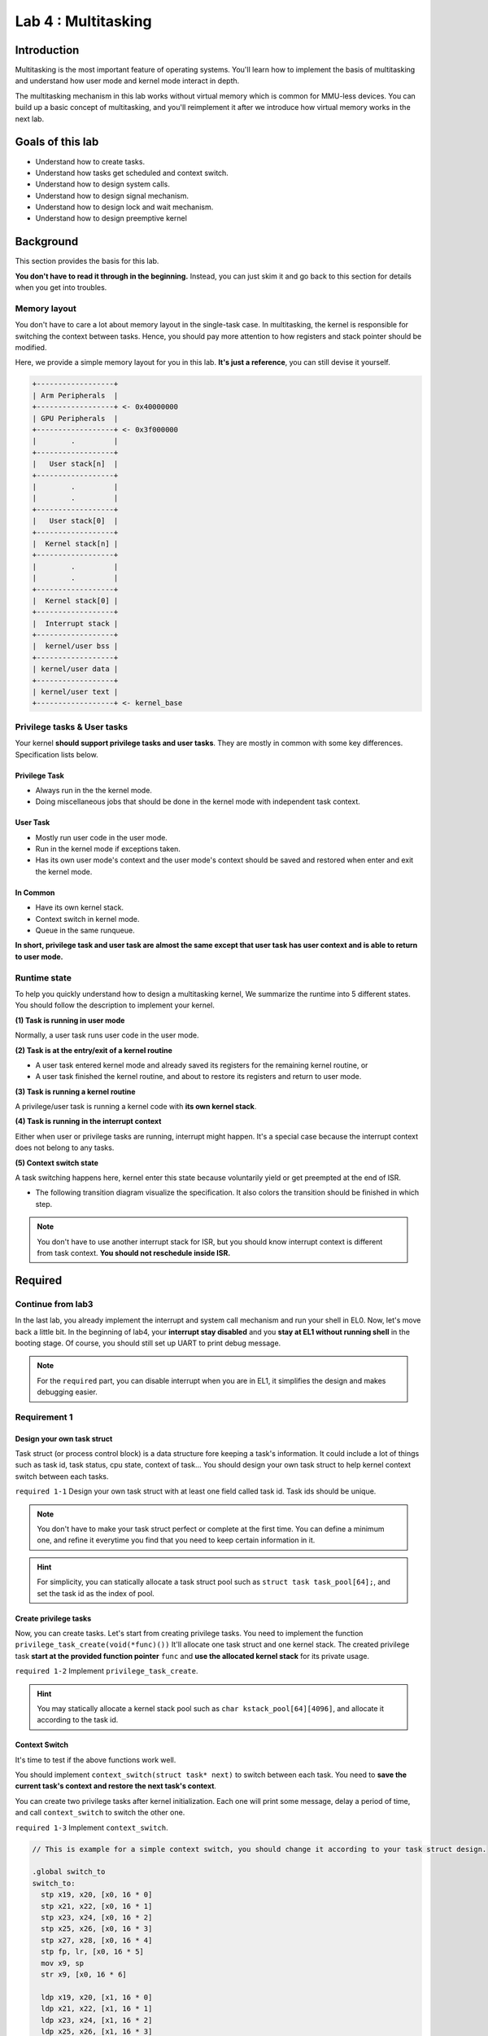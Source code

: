 ====================
Lab 4 : Multitasking
====================


***************
Introduction
***************

Multitasking is the most important feature of operating systems.
You'll learn how to implement the basis of multitasking and understand how user mode and kernel mode interact in depth.

The multitasking mechanism in this lab works without virtual memory which is common for MMU-less devices.
You can build up a basic concept of multitasking, and you'll reimplement it after we introduce how virtual memory works in the next lab.

*******************
Goals of this lab
*******************

* Understand how to create tasks. 

* Understand how tasks get scheduled and context switch.

* Understand how to design system calls.

* Understand how to design signal mechanism.

* Understand how to design lock and wait mechanism.

* Understand how to design preemptive kernel

*******************
Background
*******************

This section provides the basis for this lab.

**You don't have to read it through in the beginning.**
Instead, you can just skim it and go back to this section for details when you get into troubles.

Memory layout
=================

You don't have to care a lot about memory layout in the single-task case.
In multitasking, the kernel is responsible for switching the context between tasks.
Hence, you should pay more attention to how registers and stack pointer should be modified.

Here, we provide a simple memory layout for you in this lab.
**It's just a reference**, you can still devise it yourself.

.. code:: c

  +------------------+
  | Arm Peripherals  | 
  +------------------+ <- 0x40000000
  | GPU Peripherals  | 
  +------------------+ <- 0x3f000000
  |        .         | 
  +------------------+ 
  |   User stack[n]  | 
  +------------------+ 
  |        .         | 
  |        .         | 
  +------------------+ 
  |   User stack[0]  | 
  +------------------+ 
  |  Kernel stack[n] | 
  +------------------+ 
  |        .         | 
  |        .         | 
  +------------------+ 
  |  Kernel stack[0] | 
  +------------------+ 
  |  Interrupt stack | 
  +------------------+ 
  |  kernel/user bss | 
  +------------------+ 
  | kernel/user data | 
  +------------------+ 
  | kernel/user text | 
  +------------------+ <- kernel_base

Privilege tasks & User tasks
============================

Your kernel **should support privilege tasks and user tasks**.
They are mostly in common with some key differences.
Specification lists below.


Privilege Task
----------------

* Always run in the the kernel mode.

* Doing miscellaneous jobs that should be done in the kernel mode with independent task context.
  
User Task
----------------

* Mostly run user code in the user mode.

* Run in the kernel mode if exceptions taken.

* Has its own user mode's context and the user mode's context should be saved and restored when enter and exit the kernel mode.

In Common
----------------

* Have its own kernel stack.

* Context switch in kernel mode.

* Queue in the same runqueue.

**In short, privilege task and user task are almost the same except that user task has user context and is able to return to user mode.**


.. _runtime_state:

Runtime state
=================

To help you quickly understand how to design a multitasking kernel, We summarize the runtime into 5 different states.
You should follow the description to implement your kernel.

**(1) Task is running in user mode**

Normally, a user task runs user code in the user mode.

**(2) Task is at the entry/exit of a kernel routine**

* A user task entered kernel mode and already saved its registers for the remaining kernel routine, or

* A user task finished the kernel routine, and about to restore its registers and return to user mode.

**(3) Task is running a kernel routine**

A privilege/user task is running a kernel code with **its own kernel stack**.

**(4) Task is running in the interrupt context**

Either when user or privilege tasks are running, interrupt might happen.
It's a special case because the interrupt context does not belong to any tasks.

**(5) Context switch state**

A task switching happens here, kernel enter this state because voluntarily yield or get preempted at the end of ISR.

* The following transition diagram visualize the specification.
  It also colors the transition should be finished in which step.

.. image:: img/lab4_2.png


.. note::
  You don't have to use another interrupt stack for ISR, but you should know interrupt context is different from task context.
  **You should not reschedule inside ISR.**


***********
Required
***********

Continue from lab3
===================

In the last lab, you already implement the interrupt and system call mechanism and run your shell in EL0.
Now, let's move back a little bit.
In the beginning of lab4, your **interrupt stay disabled** and you **stay at EL1 without running shell** in the booting stage.
Of course, you should still set up UART to print debug message.

.. note::
  For the ``required`` part, you can disable interrupt when you are in EL1, it simplifies the design and makes debugging easier.

Requirement 1
==============

Design your own task struct 
---------------------------

Task struct (or process control block) is a data structure fore keeping a task's information.
It could include a lot of things such as task id, task status, cpu state, context of task...
You should design your own task struct to help kernel context switch between each tasks.

``required 1-1`` Design your own task struct with at least one field called task id. Task ids should be unique.

.. note::
  You don't have to make your task struct perfect or complete at the first time.
  You can define a minimum one, and refine it everytime you find that you need to keep certain information in it.

.. hint::
  For simplicity, you can statically allocate a task struct pool such as ``struct task task_pool[64];``, and set the task id as the index of pool.


Create privilege tasks
----------------------

Now, you can create tasks.
Let's start from creating privilege tasks.
You need to implement the function ``privilege_task_create(void(*func)())`` 
It'll allocate one task struct and one kernel stack.
The created privilege task **start at the provided function pointer** ``func`` and **use the allocated kernel stack** for its private usage.

``required 1-2`` Implement ``privilege_task_create``.

.. hint::
  You may statically allocate a kernel stack pool such as ``char kstack_pool[64][4096]``, and allocate it according to the task id.

Context Switch
--------------

It's time to test if the above functions work well.

You should implement ``context_switch(struct task* next)`` to switch between each task.
You need to **save the current task's context and restore the next task's context**.

You can create two privilege tasks after kernel initialization.
Each one will print some message, delay a period of time, and call ``context_switch`` to switch the other one.

``required 1-3`` Implement ``context_switch``.

.. image:: img/lab4_0.gif

.. code::
  
  // This is example for a simple context switch, you should change it according to your task struct design.

  .global switch_to
  switch_to:
    stp x19, x20, [x0, 16 * 0]
    stp x21, x22, [x0, 16 * 1]
    stp x23, x24, [x0, 16 * 2]
    stp x25, x26, [x0, 16 * 3]
    stp x27, x28, [x0, 16 * 4]
    stp fp, lr, [x0, 16 * 5]
    mov x9, sp
    str x9, [x0, 16 * 6]
  
    ldp x19, x20, [x1, 16 * 0]
    ldp x21, x22, [x1, 16 * 1]
    ldp x23, x24, [x1, 16 * 2]
    ldp x25, x26, [x1, 16 * 3]
    ldp x27, x28, [x1, 16 * 4]
    ldp fp, lr, [x1, 16 * 5]
    ldr x9, [x1, 16 * 6]
    mov sp,  x9
    msr tpidr_el1, x1
    ret

  .global get_current
  get_current:
    mrs x0, tpidr_el1

  #define current get_current();

  extern struct task* get_current();

  void context_switch(struct task* next){
    struct task* prev = current;
    switch_to(prev, next);
  }


Scheduler
---------

It's hard for tasks to know which task it suppose to switch to
, so you need a scheduler.
The scheduler finds the next task to be run and context switch to it.

Put task into runqueue
^^^^^^^^^^^^^^^^^^^^^^^^

There are runnable tasks and non-runnable tasks.
You can create a data structure called runqueue for CPU.
Runnable tasks will be put into runqueue and scheduler can pick one from runqueue and switch to it.

``required 1-4`` In the end of ``privilege_task_create``, put the task into the runqueue.

Schedule a task
^^^^^^^^^^^^^^^^^^^^^^^^

After runnable tasks are in the runqueue, you can use an arbitrary scheduling algorithm to pick a task from runqueue.
You need to implement a **round-robin scheduling algorithm** in this lab.

After you have your own scheduler and runqueue, you should provide a function call ``schedule()``.
It picks the next task according to it scheduling policy and use ``context_switch`` to switch to it.

``required 1-5`` Replace ``context_switch`` with ``schedule`` in the privilege tasks, you should be able to create more than 2 tasks and switch between them.


Idle task
---------

Idle task is always runnable.
When there is no other runnable task, it get scheduled and run to prevent a non-deterministic state of CPU.

.. hint::
  You may statically define a startup privilege task, and the task do the following jobs 

    1. Setup the kernel after booted by GPU.
    2. Call ``privilege_task_create`` to create the second task.
    3. Enter idle state, and now the startup task becomes the idle task.
    4. In idle state, repeatly call ``schedule`` in an infinite loop, the idle task get switched out if there is another runnable task.

Pitfall
----------

* If you don't implement preemptive kernel, privilege tasks should always explicitly call ``schedule`` at some time to switch another task.
  Otherwise, CPU will never run other tasks.

* Do not return from privilege task's routine, you should call ``exit`` to end a privilege task. (introduce later)


Runtime state transition example
---------------------------------

.. image:: img/lab4_3.png

Requirement 2
==============

Timer Interrupt
---------------

Timer interrupts CPU periodically, we can use it for time sharing system.
Timer interrupt handler will update current task's running time and check if it used up it time in this epoch.
If yes, it sets the reschedule flag of the current task to indicate that task need to call ``schedule`` to yield CPU later on.

``required 2-1`` Reimplement the core timer handler, it updates the current task's reschedule flag.

``required 2-2`` Create more than 2 privilege tasks. Each of them keeps checking the reschedule flag. If the flag is set, it prints some message, clears reschedule flag and issue ``schedule`` .

.. note::
  * You need to enable interrupt in EL1 here to test this requirement's functionality

  * After you implement user task( in the later section ), you can disable interrupt in EL1 for simplicity and you can still get the full score for ``required``.

Runtime state transition example
---------------------------------

.. image:: img/lab4_4.png

Requirement 3
==============

User task
-----------

Besides privilege tasks, you'll also need user tasks with less privilege for safety and security.

User mode context
^^^^^^^^^^^^^^^^^^

You're going to implement multitasking in user mode now.
You already know that user mode's general registers are saved at the top of kernel stack.
Besides, you should also notice 3 user task related system registers.

1. SP_EL0: The address of user mode's stack pointer. 

2. ELR_EL1: The program counter of user mode's procedure.

3. SPSR_EL1: The CPU state of user mode.

SP_EL0, ELR_EL1, SPSR_EL1 should be properly saved and restored when task's execution mode switch between user mode and kernel mode.

Also, an user task should have **one kernel stack and one user stack**.
They are used for executing in different modes.

do_exec
^^^^^^^

``exec`` originally takes a program file as argument and execute it.
Currently, filesystem is not implemented, but we still borrow the name with a little bit changed.

Now, you should implement ``do_exec(void(*func)())`` which takes a function pointer to user code.
And it should set up the task's user context.

``required 3-1`` Implement ``do_exec``

.. note::
  * After privilege task becomes user task, it should be able to go to runtime state (2) mentioned in :ref:`runtime_state`

  * Kernel mode also use ELR_EL1 and SPSR_EL1 during exception and interrupt handling, don't mess it up if you enable interrupt in EL1.

User tasks preemption
---------------------

Multitasking in user mode can still be implemented by voluntarily yield the control to other task.
A system calls such as `sched_yield <http://man7.org/linux/man-pages/man2/sched_yield.2.html>`_ helps user task to do this.
However, it's inconvienent for user to insert it in their code everywhere.
Also, too much or too few yield calls may happens for amateur user code programmer.

Hence, a preemption mechanism provided by kernel is needed for user task.
User tasks preemption could be easily implemented as:

When a user task finishes its kernel routine or an ISR and ready to return user mode, it checks the reschedule flag and call ``schedule()`` to switch to another task if the flag is set.

``required 3-2`` Implement user tasks preemption.

Runtime state transition example
---------------------------------

.. image:: img/lab4_5.png

Requirement 4
==============

System call
-----------

You practiced simple system calls in the last lab.
Now, You need to extend them.

Trapframe
^^^^^^^^^^^

When user task enter kernel mode, it saves registers on the top of its kernel stack.
We name it as **trapframe**.

Trapframe is useful for passing information between user and kernel mode.

* User can set registers to be parameters and system call number.
  After system call into kernel, kernel can read the content from trapframe.

* Kernel can set the content of trapframe.
  After return to user, user get the return value and error number from the restored registers.

System call hierachy 
^^^^^^^^^^^^^^^^^^^^

System calls are usually implemented with hierachy.
Here, we use ``get_taskid`` as an example.


.. code:: c
  
  // user program calls the library API.
  int main(){
    printf("Task id: %d\n", get_taskid());
  }

  // user library provided API
  // system call wrapper for different architectures and operating systems.
  .global get_taskid
  get_taskid:
    mov x8, SYS_GET_TASKID
    svc 0
    ret 

  //----------------enter kernel ---------------

  void el0_svc_handler(){
    if(get_syscall_no(current) == SYS_GET_TASKID){
      if(sys_get_taskid() == 0){
      } else {
        BUG();
      }
    }
  }

  // general interface for all system calls in kernel.
  // may handle trapframe related things here.
  int sys_get_taskid() { 
    set_trap_ret(do_get_taskid());
    return 0;
  }

  // real working space for a system call.
  // may also be called by other kernel functions.
  int do_get_taskid() { 
    return current -> taskid;
  }

.. warning::
  It's just a plain example, you should design it yourself to make it more extensible and more efficient.

.. note::
  As you can see, a system call may have different function names at different hierachy.
  When a system call appears in the documentation, we use the user library API name in the documentation by default.

I/O system calls
-----------------

I/O devices are shared resources in multiple tasks.
It might induce data corruption when user tasks access devices themselves.
I/O related system calls let each user task access I/O device as if it has its own one.
Kernel should be able to synchronize the I/O requests from different tasks.

In this lab, You need to implement ``uart_read`` and ``uart_write`` for UART I/O access.

``required 4-1`` Implement ``uart_read`` and ``uart_write``.

Exec
-----

A task can call ``do_exec`` in kernel mode to set up a new user context.
A system call for ``do_exec`` for user mode let user task be able to execute in another user context.
Hence, you need a system call ``exec`` to wrap ``do_exec``.

``required 4-2`` Implement ``exec``.

Fork
-----

User task can be created by forking another user task.
The caller of fork is parent and the newly created task is child.
The return value for ``int fork()`` should be different from parent and child.

* Parent's return value is child's task id.

* Child's return value is 0.

Kernel should allocate new task struct and kernel stack for child.
Also, parent's user context should be copied to child's.
But you should **modify the trapframe to make the return value different**.

``required 4-3`` Implement ``fork``.


Exit
-----

After a task finish its job, it calls exit to release all the resource it has.
In the future lab, the resource owned by task is dynamically allocated, the kernel stack of task is, too.
It's hard for a task to release its stack when it need the stack to do the releasing job.
So, a exited task should **release most of its resource but keepping the kernel stack and task struct**.
Then, it **set its state to be zombie state and won't be scheduled again**.

.. note::
  Privilege task and user task share the common exit call in kernel, but you should provide a system call for user task.

Zombie reaper
^^^^^^^^^^^^^

A task becomes zombie after it exit, a zombie reaper is here to reclaim the remaining allocated resource for zombie task.
Zombie reaper could be implemented by 

* A privilege_task that always check if there are zombie tasks. (Easier)

* Each task has its parent task, the parent should use wait function to check and reap zombie child task.


``required 4-4`` Implement ``exit`` and zombie reaper by one of the above methods.

Required system calls summary
------------------------------

size_t uart_read(char buf[], size_t size)
  Read **size** byte to user provided buffer **buf** and return the how many byte read.

size_t uart_write(const char buf[], size_t size)
  Write **size** byte from user provided buffer **buf** and return the how many byte writen.

**int exec(void(*func)())**
  System call for ``do_exec`` , user context is replace by the provided one.

**int fork()**
  Fork a new user task.

**void exit(int status)**
  User task exit with status code.


Test cases
=================

``required 1`` and ``required 2`` should be tested by the following code or logic equivelent code.

.. code-block:: c

  void foo(){
    while(1) {
      printf("Task id: %d\n", current -> taskid);
      delay(1000000);
      schedule();
    }
  }

  void idle(){
    while(1){
      schedule();
      delay(1000000);
    }
  }

  void main() {
    // ...
    // boot setup
    // ...

    for(int i = 0; i < N; ++i) { // N should > 2
      privilege_task_create(foo);
    }

    idle();
  }

``required 3`` and ``required 4``  should be tested by the following code or logic equivelent code.

.. code-block:: c

  void foo(){
    int tmp = 5;
    printf("Task %d after exec, tmp address 0x%x, tmp value %d\n", get_taskid(), &tmp, tmp);
    exit(0);
  }

  void test() {
    int cnt = 1;
    if (fork() == 0) {
      fork();
      delay(100000);
      fork();
      while(cnt < 10) {
        printf("Task id: %d, cnt: %d\n", get_taskid(), cnt);
        delay(100000);
        ++cnt;
      }
      exit(0);
      printf("Should not be printed\n");
    } else {
      printf("Task %d before exec, cnt address 0x%x, cnt value %d\n", get_taskid(), &cnt, cnt);
      exec(foo);
    }
  }

  // -----------above is user code-------------
  // -----------below is kernel code-------------

  void user_test(){
    do_exec(test);
  }

  void idle(){
    while(1){
      if(num_runnable_tasks() == 1) {
        break;
      }
      schedule();
      delay(1000000);
    }
    printf("Test finished\n");
    while(1);
  }

  void main() {
    // ...
    // boot setup
    // ...

    privilege_task_create(user_test);

    idle();
  }

.. note::
  * If you have your own testing code and not sure if they are valid, you can paste your testing code on gitter's discussion room.

*********
Elective
*********

In the elective part, you should **enable interrupt except some critical regions** in EL1.
Otherwise, you won't get any score.

Signal
=======

Signal is a short communication mechanism between user tasks.
When task A want to send a signal S to task B,
A use system call to kernel, and kernel set signal related data structure in B's task struct.
B check its pending signal in kernel mode and it has different handler for different signals.

``kill(pid, signal)`` is the library API to send a signal in POSIX.
You need to implement corresponding system call and pass the information to kernel.
The only signal you need to implement is SIGKILL.
After a user task check its pending signal containing SIGKILL in kernel mode, it kills itself and becomes zombie.

``elective 1`` Implement ``kill`` and signal handler for SIGKILL.

.. note::
  You don't implement signal handler in user mode in this lab.

``question 1`` Consider the following POSIX signal example code. Can you elaborate how to design the kernel to support it?

.. code:: c
  
  #include <stdio.h>
  #include <signal.h>
  #include <unistd.h>
  
  void handler(int sig) {
    printf("Hello\n");
  }
  
  int main()
  {
    signal(SIGINT, handler);
    char buf[256];
    int n = read(0, buf, 256);
    buf[n] = '\0';
    printf("Bye %s\n", buf);
  }

Priority based scheduler
==========================

There are important and trivial things in real life, so as in operating system.
An idle task can't share the same amount of time as a task handling brake system of your car.
Hence, tasks need to be prioritized.

Priority based scheduler select task according to priority of tasks.
Tasks with the same priority will be scheduled in round robin.

``elective 2`` Implement a priority based scheduler.

.. note::
  Set idle task's priority to the lowest.

Wait for event
==========================

Sometimes, user task need blocking read from peripherals.
It might induce a long and unpredictable times for a system call handling in kernel.
Although you can voluntarily context switch to other tasks when there is no data comes in,
you would get a very long runqueue for different tasks waiting for different things.
It increase the cost of context switch and redundent scheduling.

Interrupt handler here could help us again.
You could maintain a wait queue for a certain event.
If a task is waiting for it, it would be removed from the runqueue and join the wait queue.
Also, the task's status would become sleep(block/wait) and waiting for event.
The event would be trigger in certain function such as interrupt handler or trigger by other tasks.
They'll will put tasks in wait queue back to runqueue, and the tasks could proceed.


**Wait for UART read**

UART is a typical example for wait queue.
When a task call for uart_read,
you should put it into the wait queue if there is no data to be read.
In the uart read interrupt handler, it can put the task back to runqueue and the task could read bytes from buffer after getting scheduled.

``elective 3`` Implement a wait queue for uart reading.

Lock
==========================

There are several shared resources inside kernel such as allocators, queues and peripherals.
When multiple threads modify the same object, it's possible that the object would be corrupted.
Therefore, you need a lock to guarantee that accesses to the object are safe.

mutex
-------

Mutex provides mutual exclusive access to an object.
If one succeed to acquire the lock, it can proceed and release after the operation is done.
Otherwise, it would be block and sleep until someone release the lock and it will try again to acquire the lock.

atomic operation
-----------------

Armv8-A provides ``ldxr`` and ``stxr`` for exclusive access.
You can either use compiler's built-in function or hand written assembly.
However, you need to enable MMU and data cache before using the ``ldxr`` instruction in real rpi3.
So, you can now use a workaround such as disable preemption in real rpi3 or just give it a trial in QEMU which doesn't have to enable MMU for ``ldxr``.

``elective 4`` Implement ``mutex_lock``, ``mutex_unlock``. If task fail to acquire the lock, it would go to sleep and context switch to other tasks.

``question 2`` Can you prevent all possible context switch by disabling interrupt?

Preemtive kernel
================

Kernel provides system calls for user tasks.
When a low priority task call a system call with long execution time.
High priority task would still be blocked even it becomes runnanble from sleep.
A preemptive kernel could be preempted after interrupt handling.
Hence, when an interrupt handler put a higher priority task from wait queue to runqueue, it can be immediately be scheduled.
It's an important trait for real time tasks.

Preemtive kernel could be easily implemented by checking reschedule flag at the end of ISR.
However, the tricky part of preemptive kernel is you should be awared about critical region.
Otherwise, your data may be corrupted by another kernel routine.


``elective 5`` Let kernel could be preempted without explicit calling schedule.

``question 3`` Do you think microkernel need to be preemptive kernel or not? Why or why not?

